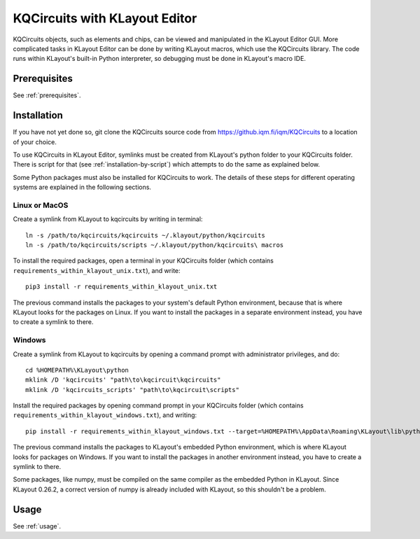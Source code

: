 .. _klayout_editor:

KQCircuits with KLayout Editor
====================================

KQCircuits objects, such as elements and chips, can be viewed and manipulated
in the KLayout Editor GUI. More complicated tasks in KLayout Editor can be
done by writing KLayout macros, which use the KQCircuits library. The code runs
within KLayout's built-in Python interpreter, so debugging must be done in
KLayout's macro IDE.

Prerequisites
-------------

See :ref:`prerequisites`.

Installation
------------

If you have not yet done so, git clone the KQCircuits source code from
https://github.iqm.fi/iqm/KQCircuits to a location of your choice.

To use KQCircuits in KLayout Editor, symlinks must be created from KLayout's
python folder to your KQCircuits folder. There is script for that (see :ref:`installation-by-script`)
which attempts to do the same as explained below.

Some Python packages must also be installed for KQCircuits to work. The
details of these steps for different operating systems are explained in
the following sections.

Linux or MacOS
^^^^^^^^^^^^^^^

Create a symlink from KLayout to kqcircuits by writing in terminal::

    ln -s /path/to/kqcircuits/kqcircuits ~/.klayout/python/kqcircuits
    ln -s /path/to/kqcircuits/scripts ~/.klayout/python/kqcircuits\ macros

To install the required packages, open a terminal in your KQCircuits folder
(which contains ``requirements_within_klayout_unix.txt``), and write::

    pip3 install -r requirements_within_klayout_unix.txt

The previous command installs the packages to your system's default Python
environment, because that is where KLayout looks for the packages on Linux.
If you want to install the packages in a separate environment instead, you
have to create a symlink to there.

Windows
^^^^^^^^^^^^^^^^^^^^^^^^^^

Create a symlink from KLayout to kqcircuits by opening a command prompt with
administrator privileges, and do::

    cd %HOMEPATH%\KLayout\python
    mklink /D 'kqcircuits' "path\to\kqcircuit\kqcircuits"
    mklink /D 'kqcircuits_scripts' "path\to\kqcircuit\scripts"

Install the required packages by opening command prompt in your KQCircuits
folder (which contains ``requirements_within_klayout_windows.txt``), and writing::

    pip install -r requirements_within_klayout_windows.txt --target=%HOMEPATH%\AppData\Roaming\KLayout\lib\python3.7\site-packages

The previous command installs the packages to KLayout's embedded Python
environment, which is where KLayout looks for packages on Windows. If you
want to install the packages in another environment instead, you have to
create a symlink to there.

Some packages, like numpy, must be compiled on the same compiler as the
embedded Python in KLayout. Since KLayout 0.26.2, a correct version of numpy
is already included with KLayout, so this shouldn't be a problem.

Usage
-----

See :ref:`usage`.
